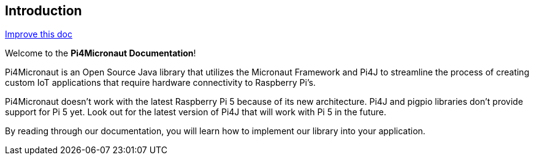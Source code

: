 == Introduction

:improve-doc-url: https://github.com/oss-slu/Pi4Micronaut/edit/develop/pi4micronaut-utils/src/docs/asciidoc/introduction.adoc

[align="right"]
link:{improve-doc-url}[Improve this doc]

//

Welcome to the **Pi4Micronaut Documentation**!

Pi4Micronaut is an Open Source Java library that utilizes the Micronaut Framework and Pi4J to streamline the process of creating custom IoT applications that require hardware connectivity to Raspberry Pi's.

Pi4Micronaut doesn't work with the latest Raspberry Pi 5 because of its new architecture. Pi4J and pigpio libraries don't provide support for Pi 5 yet. Look out for the latest version of Pi4J that will work with Pi 5 in the future.

By reading through our documentation, you will learn how to implement our library into your application.

